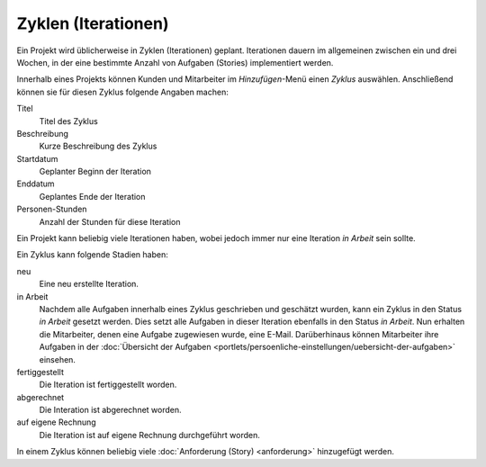 ====================
Zyklen (Iterationen)
====================

Ein Projekt wird üblicherweise in Zyklen (Iterationen) geplant. Iterationen dauern im allgemeinen zwischen ein und drei Wochen, in der eine bestimmte Anzahl von Aufgaben (Stories) implementiert werden.

Innerhalb eines Projekts können Kunden und Mitarbeiter im *Hinzufügen*-Menü einen *Zyklus* auswählen. Anschließend können sie für diesen Zyklus folgende Angaben machen:

Titel
    Titel des Zyklus
Beschreibung
    Kurze Beschreibung des Zyklus
Startdatum
    Geplanter Beginn der Iteration
Enddatum
    Geplantes Ende der Iteration
Personen-Stunden
    Anzahl der Stunden für diese Iteration

Ein Projekt kann beliebig viele Iterationen haben, wobei jedoch immer nur eine Iteration *in Arbeit* sein sollte.

Ein Zyklus kann folgende Stadien haben:

neu
    Eine neu erstellte Iteration.
in Arbeit
    Nachdem alle Aufgaben innerhalb eines Zyklus geschrieben und geschätzt wurden, kann ein Zyklus in den Status *in Arbeit* gesetzt werden. Dies setzt alle Aufgaben in dieser Iteration ebenfalls in den Status *in Arbeit*. Nun erhalten die Mitarbeiter, denen eine Aufgabe zugewiesen wurde, eine E-Mail. Darüberhinaus können Mitarbeiter ihre Aufgaben in der :doc:`Übersicht der Aufgaben <portlets/persoenliche-einstellungen/uebersicht-der-aufgaben>` einsehen.

fertiggestellt
    Die Iteration ist fertiggestellt worden.
abgerechnet
    Die Interation ist abgerechnet worden.
auf eigene Rechnung
    Die Iteration ist auf eigene Rechnung durchgeführt worden.

In einem Zyklus können beliebig viele :doc:`Anforderung (Story) <anforderung>` hinzugefügt werden.
